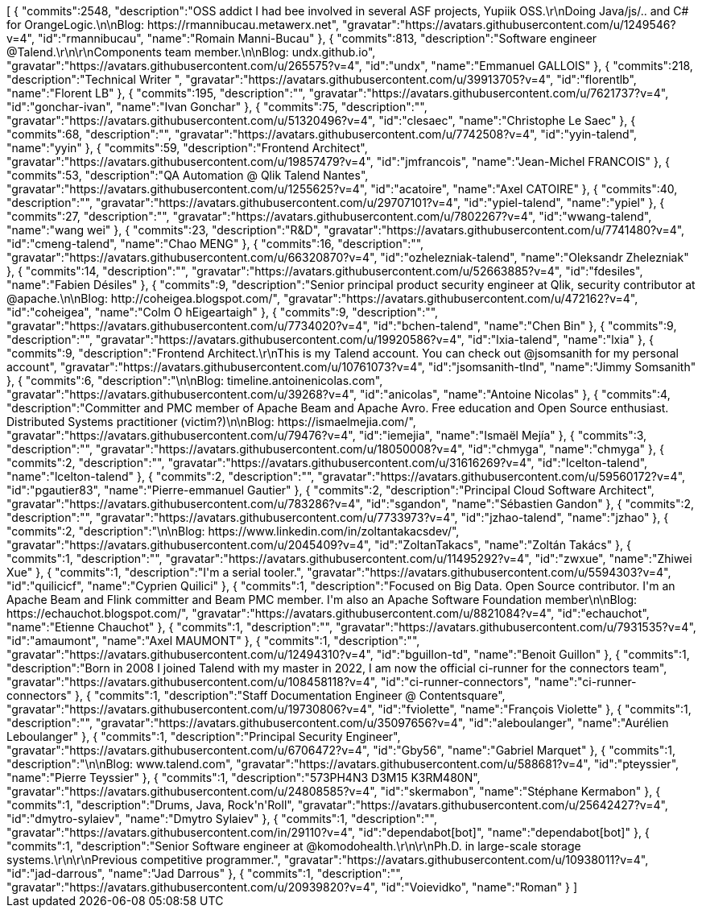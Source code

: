 ++++
<jsonArray>[
  {
    "commits":2548,
    "description":"OSS addict I had bee involved in several ASF projects, Yupiik OSS.\r\nDoing Java/js/.. and C# for OrangeLogic.\n\nBlog: https://rmannibucau.metawerx.net",
    "gravatar":"https://avatars.githubusercontent.com/u/1249546?v=4",
    "id":"rmannibucau",
    "name":"Romain Manni-Bucau"
  },
  {
    "commits":813,
    "description":"Software engineer @Talend.\r\n\r\nComponents team member.\n\nBlog: undx.github.io",
    "gravatar":"https://avatars.githubusercontent.com/u/265575?v=4",
    "id":"undx",
    "name":"Emmanuel GALLOIS"
  },
  {
    "commits":218,
    "description":"Technical Writer ",
    "gravatar":"https://avatars.githubusercontent.com/u/39913705?v=4",
    "id":"florentlb",
    "name":"Florent LB"
  },
  {
    "commits":195,
    "description":"",
    "gravatar":"https://avatars.githubusercontent.com/u/7621737?v=4",
    "id":"gonchar-ivan",
    "name":"Ivan Gonchar"
  },
  {
    "commits":75,
    "description":"",
    "gravatar":"https://avatars.githubusercontent.com/u/51320496?v=4",
    "id":"clesaec",
    "name":"Christophe Le Saec"
  },
  {
    "commits":68,
    "description":"",
    "gravatar":"https://avatars.githubusercontent.com/u/7742508?v=4",
    "id":"yyin-talend",
    "name":"yyin"
  },
  {
    "commits":59,
    "description":"Frontend Architect",
    "gravatar":"https://avatars.githubusercontent.com/u/19857479?v=4",
    "id":"jmfrancois",
    "name":"Jean-Michel FRANCOIS"
  },
  {
    "commits":53,
    "description":"QA Automation @ Qlik Talend Nantes",
    "gravatar":"https://avatars.githubusercontent.com/u/1255625?v=4",
    "id":"acatoire",
    "name":"Axel CATOIRE"
  },
  {
    "commits":40,
    "description":"",
    "gravatar":"https://avatars.githubusercontent.com/u/29707101?v=4",
    "id":"ypiel-talend",
    "name":"ypiel"
  },
  {
    "commits":27,
    "description":"",
    "gravatar":"https://avatars.githubusercontent.com/u/7802267?v=4",
    "id":"wwang-talend",
    "name":"wang wei"
  },
  {
    "commits":23,
    "description":"R&D",
    "gravatar":"https://avatars.githubusercontent.com/u/7741480?v=4",
    "id":"cmeng-talend",
    "name":"Chao MENG"
  },
  {
    "commits":16,
    "description":"",
    "gravatar":"https://avatars.githubusercontent.com/u/66320870?v=4",
    "id":"ozhelezniak-talend",
    "name":"Oleksandr Zhelezniak"
  },
  {
    "commits":14,
    "description":"",
    "gravatar":"https://avatars.githubusercontent.com/u/52663885?v=4",
    "id":"fdesiles",
    "name":"Fabien Désiles"
  },
  {
    "commits":9,
    "description":"Senior principal product security engineer at Qlik, security contributor at @apache.\n\nBlog: http://coheigea.blogspot.com/",
    "gravatar":"https://avatars.githubusercontent.com/u/472162?v=4",
    "id":"coheigea",
    "name":"Colm O hEigeartaigh"
  },
  {
    "commits":9,
    "description":"",
    "gravatar":"https://avatars.githubusercontent.com/u/7734020?v=4",
    "id":"bchen-talend",
    "name":"Chen Bin"
  },
  {
    "commits":9,
    "description":"",
    "gravatar":"https://avatars.githubusercontent.com/u/19920586?v=4",
    "id":"lxia-talend",
    "name":"lxia"
  },
  {
    "commits":9,
    "description":"Frontend Architect.\r\nThis is my Talend account. You can check out @jsomsanith for my personal account",
    "gravatar":"https://avatars.githubusercontent.com/u/10761073?v=4",
    "id":"jsomsanith-tlnd",
    "name":"Jimmy Somsanith"
  },
  {
    "commits":6,
    "description":"\n\nBlog: timeline.antoinenicolas.com",
    "gravatar":"https://avatars.githubusercontent.com/u/39268?v=4",
    "id":"anicolas",
    "name":"Antoine Nicolas"
  },
  {
    "commits":4,
    "description":"Committer and PMC member of Apache Beam and Apache Avro. Free education and Open Source enthusiast. Distributed Systems practitioner (victim?)\n\nBlog: https://ismaelmejia.com/",
    "gravatar":"https://avatars.githubusercontent.com/u/79476?v=4",
    "id":"iemejia",
    "name":"Ismaël Mejía"
  },
  {
    "commits":3,
    "description":"",
    "gravatar":"https://avatars.githubusercontent.com/u/18050008?v=4",
    "id":"chmyga",
    "name":"chmyga"
  },
  {
    "commits":2,
    "description":"",
    "gravatar":"https://avatars.githubusercontent.com/u/31616269?v=4",
    "id":"lcelton-talend",
    "name":"lcelton-talend"
  },
  {
    "commits":2,
    "description":"",
    "gravatar":"https://avatars.githubusercontent.com/u/59560172?v=4",
    "id":"pgautier83",
    "name":"Pierre-emmanuel Gautier"
  },
  {
    "commits":2,
    "description":"Principal Cloud Software Architect",
    "gravatar":"https://avatars.githubusercontent.com/u/783286?v=4",
    "id":"sgandon",
    "name":"Sébastien Gandon"
  },
  {
    "commits":2,
    "description":"",
    "gravatar":"https://avatars.githubusercontent.com/u/7733973?v=4",
    "id":"jzhao-talend",
    "name":"jzhao"
  },
  {
    "commits":2,
    "description":"\n\nBlog: https://www.linkedin.com/in/zoltantakacsdev/",
    "gravatar":"https://avatars.githubusercontent.com/u/2045409?v=4",
    "id":"ZoltanTakacs",
    "name":"Zoltán Takács"
  },
  {
    "commits":1,
    "description":"",
    "gravatar":"https://avatars.githubusercontent.com/u/11495292?v=4",
    "id":"zwxue",
    "name":"Zhiwei Xue"
  },
  {
    "commits":1,
    "description":"I'm a serial tooler.",
    "gravatar":"https://avatars.githubusercontent.com/u/5594303?v=4",
    "id":"quilicicf",
    "name":"C​⁠‌​⁠⁠‌​﻿​⁠‍‌‌​​‍‌yprien Q​⁠‌​⁠⁠‌​﻿​⁠‍‌‌​​‍‌uilici"
  },
  {
    "commits":1,
    "description":"Focused on Big Data. Open Source contributor. I'm an Apache Beam and Flink committer and Beam PMC member. I'm also an Apache Software Foundation member\n\nBlog: https://echauchot.blogspot.com/",
    "gravatar":"https://avatars.githubusercontent.com/u/8821084?v=4",
    "id":"echauchot",
    "name":"Etienne Chauchot"
  },
  {
    "commits":1,
    "description":"",
    "gravatar":"https://avatars.githubusercontent.com/u/7931535?v=4",
    "id":"amaumont",
    "name":"Axel MAUMONT"
  },
  {
    "commits":1,
    "description":"",
    "gravatar":"https://avatars.githubusercontent.com/u/12494310?v=4",
    "id":"bguillon-td",
    "name":"Benoit Guillon"
  },
  {
    "commits":1,
    "description":"Born in 2008 I joined Talend with my master in 2022, I am now the official ci-runner for the connectors team",
    "gravatar":"https://avatars.githubusercontent.com/u/108458118?v=4",
    "id":"ci-runner-connectors",
    "name":"ci-runner-connectors"
  },
  {
    "commits":1,
    "description":"Staff Documentation Engineer @ Contentsquare",
    "gravatar":"https://avatars.githubusercontent.com/u/19730806?v=4",
    "id":"fviolette",
    "name":"François Violette"
  },
  {
    "commits":1,
    "description":"",
    "gravatar":"https://avatars.githubusercontent.com/u/35097656?v=4",
    "id":"aleboulanger",
    "name":"Aurélien Leboulanger"
  },
  {
    "commits":1,
    "description":"Principal Security Engineer",
    "gravatar":"https://avatars.githubusercontent.com/u/6706472?v=4",
    "id":"Gby56",
    "name":"Gabriel Marquet"
  },
  {
    "commits":1,
    "description":"\n\nBlog: www.talend.com",
    "gravatar":"https://avatars.githubusercontent.com/u/588681?v=4",
    "id":"pteyssier",
    "name":"Pierre Teyssier"
  },
  {
    "commits":1,
    "description":"573PH4N3 D3M15 K3RM480N",
    "gravatar":"https://avatars.githubusercontent.com/u/24808585?v=4",
    "id":"skermabon",
    "name":"Stéphane Kermabon"
  },
  {
    "commits":1,
    "description":"Drums, Java, Rock'n'Roll",
    "gravatar":"https://avatars.githubusercontent.com/u/25642427?v=4",
    "id":"dmytro-sylaiev",
    "name":"Dmytro Sylaiev"
  },
  {
    "commits":1,
    "description":"",
    "gravatar":"https://avatars.githubusercontent.com/in/29110?v=4",
    "id":"dependabot[bot]",
    "name":"dependabot[bot]"
  },
  {
    "commits":1,
    "description":"Senior Software engineer at @komodohealth.\r\n\r\nPh.D. in large-scale storage systems.\r\n\r\nPrevious competitive programmer.",
    "gravatar":"https://avatars.githubusercontent.com/u/10938011?v=4",
    "id":"jad-darrous",
    "name":"Jad Darrous"
  },
  {
    "commits":1,
    "description":"",
    "gravatar":"https://avatars.githubusercontent.com/u/20939820?v=4",
    "id":"Voievidko",
    "name":"Roman"
  }
]</jsonArray>
++++